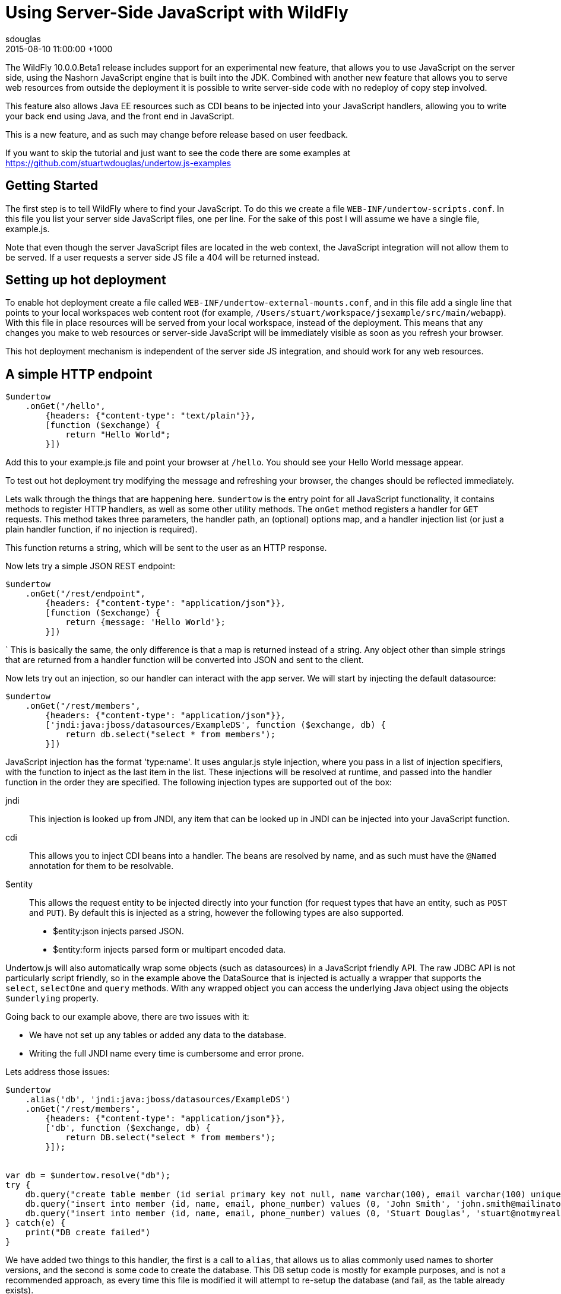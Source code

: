 = Using Server-Side JavaScript with WildFly
sdouglas
2015-08-10
:revdate: 2015-08-10 11:00:00 +1000
:awestruct-tags: [wildfly, javascript]
:awestruct-layout: blog
:imagesdir: ../images
:source-highlighter: coderay

The WildFly 10.0.0.Beta1 release includes support for an experimental new feature, that allows you to use JavaScript
on the server side, using the Nashorn JavaScript engine that is built into the JDK. Combined with another new feature
that allows you to serve web resources from outside the deployment it is possible to write server-side code with no
redeploy of copy step involved.

This feature also allows Java EE resources such as CDI beans to be injected into your JavaScript handlers, allowing you
to write your back end using Java, and the front end in JavaScript.

This is a new feature, and as such may change before release based on user feedback.

If you want to skip the tutorial and just want to see the code there are some examples at
https://github.com/stuartwdouglas/undertow.js-examples

Getting Started
---------------

The first step is to tell WildFly where to find your JavaScript. To do this we create a file `WEB-INF/undertow-scripts.conf`.
In this file you list your server side JavaScript files, one per line. For the sake of this post I will assume we have a
single file, example.js.

Note that even though the server JavaScript files are located in the web context, the JavaScript integration will not allow
them to be served. If a user requests a server side JS file a 404 will be returned instead.

Setting up hot deployment
-------------------------

To enable hot deployment create a file called `WEB-INF/undertow-external-mounts.conf`, and in this file add a single
line that points to your local workspaces web content root (for example,
`/Users/stuart/workspace/jsexample/src/main/webapp`). With this file in place resources will be served from your local
workspace, instead of the deployment. This means that any changes you make to web resources or server-side JavaScript
will be immediately visible as soon as you refresh your browser.

This hot deployment mechanism is independent of the server side JS integration, and should work for any web resources.

A simple HTTP endpoint
----------------------

[source,javascript]
----
$undertow
    .onGet("/hello",
        {headers: {"content-type": "text/plain"}},
        [function ($exchange) {
            return "Hello World";
        }])
----

Add this to your example.js file and point your browser at `/hello`. You should see your Hello World message appear.

To test out hot deployment try modifying the message and refreshing your browser, the changes should be reflected
immediately.

Lets walk through the things that are happening here. `$undertow` is the entry point for all JavaScript functionality,
it contains methods to register HTTP handlers, as well as some other utility methods. The `onGet` method registers a
handler for `GET` requests. This method takes three parameters, the handler path, an (optional) options map, and a handler injection
list (or just a plain handler function, if no injection is required).

This function returns a string, which will be sent to the user as an HTTP response.

Now lets try a simple JSON REST endpoint:

[source,javascript]
----
$undertow
    .onGet("/rest/endpoint",
        {headers: {"content-type": "application/json"}},
        [function ($exchange) {
            return {message: 'Hello World'};
        }])
----
`
This is basically the same, the only difference is that a map is returned instead of a string. Any object other than
simple strings that are returned from a handler function will be converted into JSON and sent to the client.

Now lets try out an injection, so our handler can interact with the app server. We will start by injecting the default
datasource:

[source,javascript]
----
$undertow
    .onGet("/rest/members",
        {headers: {"content-type": "application/json"}},
        ['jndi:java:jboss/datasources/ExampleDS', function ($exchange, db) {
            return db.select("select * from members");
        }])
----

JavaScript injection has the format 'type:name'. It uses angular.js style injection, where you pass in a list of injection specifiers, with
the function to inject as the last item in the list. These injections will be resolved at runtime, and passed into the handler function
in the order they are specified. The following injection types are supported out of the box:

jndi::

This injection is looked up from JNDI, any item that can be looked up in JNDI can be injected into your JavaScript function.

cdi::

This allows you to inject CDI beans into a handler. The beans are resolved by name, and as such must have the `@Named`
annotation for them to be resolvable.

$entity::

This allows the request entity to be injected directly into your function (for request types that have an entity, such as
`POST` and `PUT`). By default this is injected as a string, however the following types are also supported.

- $entity:json injects parsed JSON.
- $entity:form injects parsed form or multipart encoded data.

Undertow.js will also automatically wrap some objects (such as datasources) in a JavaScript friendly API. The raw JDBC
API is not particularly script friendly, so in the example above the DataSource that is injected is actually a wrapper
that supports the `select`, `selectOne` and `query` methods. With any wrapped object you can access the underlying Java
object using the objects `$underlying` property.

Going back to our example above, there are two issues with it:

- We have not set up any tables or added any data to the database.
- Writing the full JNDI name every time is cumbersome and error prone.

Lets address those issues:

[source,javascript]
----
$undertow
    .alias('db', 'jndi:java:jboss/datasources/ExampleDS')
    .onGet("/rest/members",
        {headers: {"content-type": "application/json"}},
        ['db', function ($exchange, db) {
            return DB.select("select * from members");
        }]);


var db = $undertow.resolve("db");
try {
    db.query("create table member (id serial primary key not null, name varchar(100), email varchar(100) unique, phone_number varchar(100))");
    db.query("insert into member (id, name, email, phone_number) values (0, 'John Smith', 'john.smith@mailinator.jsp.com', '2125551212')");
    db.query("insert into member (id, name, email, phone_number) values (0, 'Stuart Douglas', 'stuart@notmyrealaddress.com', '0487694837')");
} catch(e) {
    print("DB create failed")
}
----

We have added two things to this handler, the first is a call to `alias`, that allows us to alias commonly used names to
shorter versions, and the second is some code to create the database. This DB setup code is mostly for example purposes,
and is not a recommended approach, as every time this file is modified it will attempt to re-setup the database (and fail,
as the table already exists).

Templates
---------

There is also support for templates, at the moment Undertow.js supports Mustache, with plans to support more in the future.

To use a template simply specify the template name in the parameter map, the template will be rendered using the return
value of your function as the data. An example is shown below:

[source,javascript]
----
$undertow
    .onGet("/hello",
        {template: 'hello.txt', headers: {"content-type": "text/plain"}},
        [function ($exchange) {
            return {name: 'Stuart'};
        }]);
----

And in `hello.txt`:

[source]
----
Hello {{name}}
----

Handling POST requests
----------------------

POST (and other requests that contain a body) can be handled using entity injection. The body can be injected as a string,
or one of the built in parsers can be used to parse JSON or form encoded data (including multipart data).

An example of all three approaches is shown below:


[source,javascript]
----
$undertow
    .onPost("/string",
        {headers: {"content-type": "text/plain"}},
        ['$entity', function ($exchange, entity) {
            return "You posted: " + entity;
        }])
    .onPost("/json",
        {headers: {"content-type": "text/plain"}},
        ['$entity:json', function ($exchange, entity) {
                return "You posted: " + entity['name'];
        }])
    .onPost("/form",
        {headers: {"content-type": "text/plain"}},
        ['$entity:form', function ($exchange, entity) {
            return "You posted: " + entity.get('name');
        }])
----

Going forward
-------------


At the moment the following additional features are planned:

- Support for more template engines
- Support for declarative security

This feature is very new, and will evolve over the coming months based on user feedback. If you want to contribute, or have
any suggestions/comments head to undertow-dev@lists.jboss.org.


